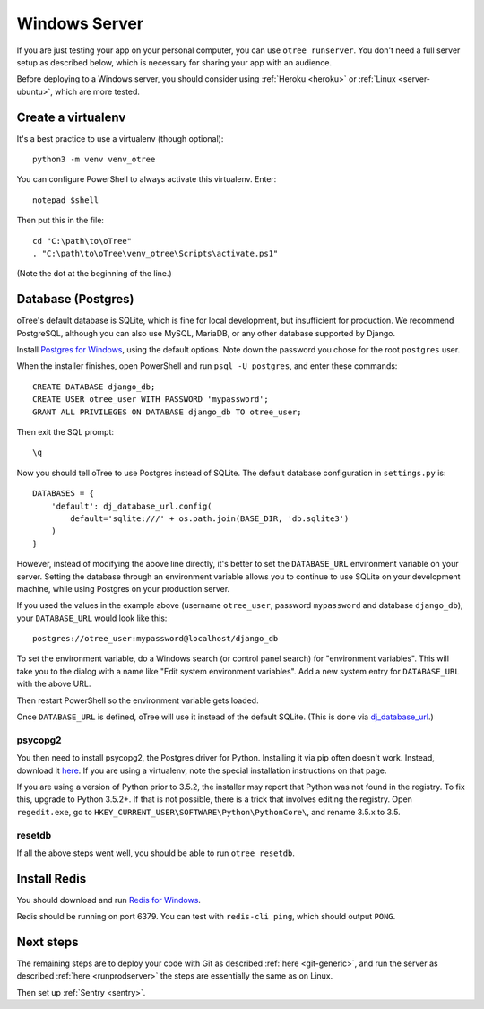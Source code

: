.. _server-windows:

Windows Server
==============

If you are just testing your app on your personal computer, you can use
``otree runserver``. You don't need a full server setup as described below,
which is necessary for sharing your app with an audience.

Before deploying to a Windows server, you should consider
using :ref:`Heroku <heroku>` or :ref:`Linux <server-ubuntu>`,
which are more tested.

Create a virtualenv
-------------------

It's a best practice to use a virtualenv (though optional)::

    python3 -m venv venv_otree

You can configure PowerShell to always activate this virtualenv.
Enter::

    notepad $shell

Then put this in the file::

    cd "C:\path\to\oTree"
    . "C:\path\to\oTree\venv_otree\Scripts\activate.ps1"

(Note the dot at the beginning of the line.)

Database (Postgres)
-------------------

oTree's default database is SQLite, which is fine for local development,
but insufficient for production.
We recommend PostgreSQL, although you can also use MySQL, MariaDB, or any other database
supported by Django.

Install `Postgres for Windows <http://www.enterprisedb.com/products-services-training/pgdownload#windows>`__,
using the default options. Note down the password you chose for the root ``postgres`` user.

When the installer finishes, open PowerShell and run ``psql -U postgres``, and enter these commands::

    CREATE DATABASE django_db;
    CREATE USER otree_user WITH PASSWORD 'mypassword';
    GRANT ALL PRIVILEGES ON DATABASE django_db TO otree_user;

Then exit the SQL prompt::

    \q

Now you should tell oTree to use Postgres instead of SQLite.
The default database configuration in ``settings.py`` is::

    DATABASES = {
        'default': dj_database_url.config(
            default='sqlite:///' + os.path.join(BASE_DIR, 'db.sqlite3')
        )
    }

However, instead of modifying the above line directly,
it's better to set the ``DATABASE_URL`` environment variable on your server.
Setting the database through an environment variable
allows you to continue to use SQLite on your development machine,
while using Postgres on your production server.

If you used the values in the example above (username ``otree_user``, password ``mypassword`` and database ``django_db``),
your ``DATABASE_URL`` would look like this::

    postgres://otree_user:mypassword@localhost/django_db

To set the environment variable, do a Windows search (or control panel search)
for "environment variables". This will take you to the dialog with a name like
"Edit system environment variables". Add a new system entry for ``DATABASE_URL`` with the above URL.

Then restart PowerShell so the environment variable gets loaded.

Once ``DATABASE_URL`` is defined, oTree will use it instead of the default SQLite.
(This is done via `dj_database_url <https://pypi.python.org/pypi/dj-database-url>`__.)

psycopg2
~~~~~~~~

You then need to install psycopg2, the Postgres driver for Python.
Installing it via pip often doesn't work. Instead, download it `here <http://www.stickpeople.com/projects/python/win-psycopg/>`__.
If you are using a virtualenv, note the special installation instructions on that page.

If you are using a version of Python prior to 3.5.2,
the installer may report that Python was not found in the registry.
To fix this, upgrade to Python 3.5.2+. If that is not possible,
there is a trick that involves editing the registry. Open ``regedit.exe``,
go to ``HKEY_CURRENT_USER\SOFTWARE\Python\PythonCore\``, and rename 3.5.x to 3.5.

resetdb
~~~~~~~

If all the above steps went well, you should be able to run ``otree resetdb``.

Install Redis
-------------

You should download and run `Redis for Windows <https://github.com/MSOpenTech/redis/releases>`__.

Redis should be running on port 6379. You can test with ``redis-cli ping``,
which should output ``PONG``.

Next steps
----------

The remaining steps are to deploy your code with Git as described :ref:`here <git-generic>`,
and run the server as described :ref:`here <runprodserver>` the steps are essentially the same as on Linux.

Then set up :ref:`Sentry <sentry>`.

